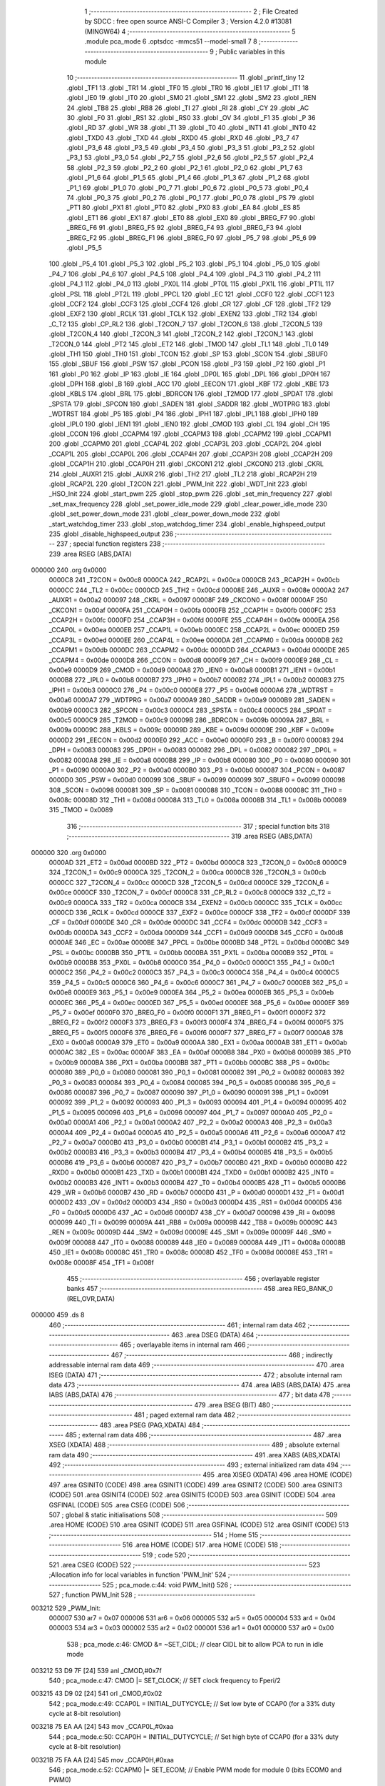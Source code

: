                                       1 ;--------------------------------------------------------
                                      2 ; File Created by SDCC : free open source ANSI-C Compiler
                                      3 ; Version 4.2.0 #13081 (MINGW64)
                                      4 ;--------------------------------------------------------
                                      5 	.module pca_mode
                                      6 	.optsdcc -mmcs51 --model-small
                                      7 	
                                      8 ;--------------------------------------------------------
                                      9 ; Public variables in this module
                                     10 ;--------------------------------------------------------
                                     11 	.globl _printf_tiny
                                     12 	.globl _TF1
                                     13 	.globl _TR1
                                     14 	.globl _TF0
                                     15 	.globl _TR0
                                     16 	.globl _IE1
                                     17 	.globl _IT1
                                     18 	.globl _IE0
                                     19 	.globl _IT0
                                     20 	.globl _SM0
                                     21 	.globl _SM1
                                     22 	.globl _SM2
                                     23 	.globl _REN
                                     24 	.globl _TB8
                                     25 	.globl _RB8
                                     26 	.globl _TI
                                     27 	.globl _RI
                                     28 	.globl _CY
                                     29 	.globl _AC
                                     30 	.globl _F0
                                     31 	.globl _RS1
                                     32 	.globl _RS0
                                     33 	.globl _OV
                                     34 	.globl _F1
                                     35 	.globl _P
                                     36 	.globl _RD
                                     37 	.globl _WR
                                     38 	.globl _T1
                                     39 	.globl _T0
                                     40 	.globl _INT1
                                     41 	.globl _INT0
                                     42 	.globl _TXD0
                                     43 	.globl _TXD
                                     44 	.globl _RXD0
                                     45 	.globl _RXD
                                     46 	.globl _P3_7
                                     47 	.globl _P3_6
                                     48 	.globl _P3_5
                                     49 	.globl _P3_4
                                     50 	.globl _P3_3
                                     51 	.globl _P3_2
                                     52 	.globl _P3_1
                                     53 	.globl _P3_0
                                     54 	.globl _P2_7
                                     55 	.globl _P2_6
                                     56 	.globl _P2_5
                                     57 	.globl _P2_4
                                     58 	.globl _P2_3
                                     59 	.globl _P2_2
                                     60 	.globl _P2_1
                                     61 	.globl _P2_0
                                     62 	.globl _P1_7
                                     63 	.globl _P1_6
                                     64 	.globl _P1_5
                                     65 	.globl _P1_4
                                     66 	.globl _P1_3
                                     67 	.globl _P1_2
                                     68 	.globl _P1_1
                                     69 	.globl _P1_0
                                     70 	.globl _P0_7
                                     71 	.globl _P0_6
                                     72 	.globl _P0_5
                                     73 	.globl _P0_4
                                     74 	.globl _P0_3
                                     75 	.globl _P0_2
                                     76 	.globl _P0_1
                                     77 	.globl _P0_0
                                     78 	.globl _PS
                                     79 	.globl _PT1
                                     80 	.globl _PX1
                                     81 	.globl _PT0
                                     82 	.globl _PX0
                                     83 	.globl _EA
                                     84 	.globl _ES
                                     85 	.globl _ET1
                                     86 	.globl _EX1
                                     87 	.globl _ET0
                                     88 	.globl _EX0
                                     89 	.globl _BREG_F7
                                     90 	.globl _BREG_F6
                                     91 	.globl _BREG_F5
                                     92 	.globl _BREG_F4
                                     93 	.globl _BREG_F3
                                     94 	.globl _BREG_F2
                                     95 	.globl _BREG_F1
                                     96 	.globl _BREG_F0
                                     97 	.globl _P5_7
                                     98 	.globl _P5_6
                                     99 	.globl _P5_5
                                    100 	.globl _P5_4
                                    101 	.globl _P5_3
                                    102 	.globl _P5_2
                                    103 	.globl _P5_1
                                    104 	.globl _P5_0
                                    105 	.globl _P4_7
                                    106 	.globl _P4_6
                                    107 	.globl _P4_5
                                    108 	.globl _P4_4
                                    109 	.globl _P4_3
                                    110 	.globl _P4_2
                                    111 	.globl _P4_1
                                    112 	.globl _P4_0
                                    113 	.globl _PX0L
                                    114 	.globl _PT0L
                                    115 	.globl _PX1L
                                    116 	.globl _PT1L
                                    117 	.globl _PSL
                                    118 	.globl _PT2L
                                    119 	.globl _PPCL
                                    120 	.globl _EC
                                    121 	.globl _CCF0
                                    122 	.globl _CCF1
                                    123 	.globl _CCF2
                                    124 	.globl _CCF3
                                    125 	.globl _CCF4
                                    126 	.globl _CR
                                    127 	.globl _CF
                                    128 	.globl _TF2
                                    129 	.globl _EXF2
                                    130 	.globl _RCLK
                                    131 	.globl _TCLK
                                    132 	.globl _EXEN2
                                    133 	.globl _TR2
                                    134 	.globl _C_T2
                                    135 	.globl _CP_RL2
                                    136 	.globl _T2CON_7
                                    137 	.globl _T2CON_6
                                    138 	.globl _T2CON_5
                                    139 	.globl _T2CON_4
                                    140 	.globl _T2CON_3
                                    141 	.globl _T2CON_2
                                    142 	.globl _T2CON_1
                                    143 	.globl _T2CON_0
                                    144 	.globl _PT2
                                    145 	.globl _ET2
                                    146 	.globl _TMOD
                                    147 	.globl _TL1
                                    148 	.globl _TL0
                                    149 	.globl _TH1
                                    150 	.globl _TH0
                                    151 	.globl _TCON
                                    152 	.globl _SP
                                    153 	.globl _SCON
                                    154 	.globl _SBUF0
                                    155 	.globl _SBUF
                                    156 	.globl _PSW
                                    157 	.globl _PCON
                                    158 	.globl _P3
                                    159 	.globl _P2
                                    160 	.globl _P1
                                    161 	.globl _P0
                                    162 	.globl _IP
                                    163 	.globl _IE
                                    164 	.globl _DP0L
                                    165 	.globl _DPL
                                    166 	.globl _DP0H
                                    167 	.globl _DPH
                                    168 	.globl _B
                                    169 	.globl _ACC
                                    170 	.globl _EECON
                                    171 	.globl _KBF
                                    172 	.globl _KBE
                                    173 	.globl _KBLS
                                    174 	.globl _BRL
                                    175 	.globl _BDRCON
                                    176 	.globl _T2MOD
                                    177 	.globl _SPDAT
                                    178 	.globl _SPSTA
                                    179 	.globl _SPCON
                                    180 	.globl _SADEN
                                    181 	.globl _SADDR
                                    182 	.globl _WDTPRG
                                    183 	.globl _WDTRST
                                    184 	.globl _P5
                                    185 	.globl _P4
                                    186 	.globl _IPH1
                                    187 	.globl _IPL1
                                    188 	.globl _IPH0
                                    189 	.globl _IPL0
                                    190 	.globl _IEN1
                                    191 	.globl _IEN0
                                    192 	.globl _CMOD
                                    193 	.globl _CL
                                    194 	.globl _CH
                                    195 	.globl _CCON
                                    196 	.globl _CCAPM4
                                    197 	.globl _CCAPM3
                                    198 	.globl _CCAPM2
                                    199 	.globl _CCAPM1
                                    200 	.globl _CCAPM0
                                    201 	.globl _CCAP4L
                                    202 	.globl _CCAP3L
                                    203 	.globl _CCAP2L
                                    204 	.globl _CCAP1L
                                    205 	.globl _CCAP0L
                                    206 	.globl _CCAP4H
                                    207 	.globl _CCAP3H
                                    208 	.globl _CCAP2H
                                    209 	.globl _CCAP1H
                                    210 	.globl _CCAP0H
                                    211 	.globl _CKCON1
                                    212 	.globl _CKCON0
                                    213 	.globl _CKRL
                                    214 	.globl _AUXR1
                                    215 	.globl _AUXR
                                    216 	.globl _TH2
                                    217 	.globl _TL2
                                    218 	.globl _RCAP2H
                                    219 	.globl _RCAP2L
                                    220 	.globl _T2CON
                                    221 	.globl _PWM_Init
                                    222 	.globl _WDT_Init
                                    223 	.globl _HSO_Init
                                    224 	.globl _start_pwm
                                    225 	.globl _stop_pwm
                                    226 	.globl _set_min_frequency
                                    227 	.globl _set_max_frequency
                                    228 	.globl _set_power_idle_mode
                                    229 	.globl _clear_power_idle_mode
                                    230 	.globl _set_power_down_mode
                                    231 	.globl _clear_power_down_mode
                                    232 	.globl _start_watchdog_timer
                                    233 	.globl _stop_watchdog_timer
                                    234 	.globl _enable_highspeed_output
                                    235 	.globl _disable_highspeed_output
                                    236 ;--------------------------------------------------------
                                    237 ; special function registers
                                    238 ;--------------------------------------------------------
                                    239 	.area RSEG    (ABS,DATA)
      000000                        240 	.org 0x0000
                           0000C8   241 _T2CON	=	0x00c8
                           0000CA   242 _RCAP2L	=	0x00ca
                           0000CB   243 _RCAP2H	=	0x00cb
                           0000CC   244 _TL2	=	0x00cc
                           0000CD   245 _TH2	=	0x00cd
                           00008E   246 _AUXR	=	0x008e
                           0000A2   247 _AUXR1	=	0x00a2
                           000097   248 _CKRL	=	0x0097
                           00008F   249 _CKCON0	=	0x008f
                           0000AF   250 _CKCON1	=	0x00af
                           0000FA   251 _CCAP0H	=	0x00fa
                           0000FB   252 _CCAP1H	=	0x00fb
                           0000FC   253 _CCAP2H	=	0x00fc
                           0000FD   254 _CCAP3H	=	0x00fd
                           0000FE   255 _CCAP4H	=	0x00fe
                           0000EA   256 _CCAP0L	=	0x00ea
                           0000EB   257 _CCAP1L	=	0x00eb
                           0000EC   258 _CCAP2L	=	0x00ec
                           0000ED   259 _CCAP3L	=	0x00ed
                           0000EE   260 _CCAP4L	=	0x00ee
                           0000DA   261 _CCAPM0	=	0x00da
                           0000DB   262 _CCAPM1	=	0x00db
                           0000DC   263 _CCAPM2	=	0x00dc
                           0000DD   264 _CCAPM3	=	0x00dd
                           0000DE   265 _CCAPM4	=	0x00de
                           0000D8   266 _CCON	=	0x00d8
                           0000F9   267 _CH	=	0x00f9
                           0000E9   268 _CL	=	0x00e9
                           0000D9   269 _CMOD	=	0x00d9
                           0000A8   270 _IEN0	=	0x00a8
                           0000B1   271 _IEN1	=	0x00b1
                           0000B8   272 _IPL0	=	0x00b8
                           0000B7   273 _IPH0	=	0x00b7
                           0000B2   274 _IPL1	=	0x00b2
                           0000B3   275 _IPH1	=	0x00b3
                           0000C0   276 _P4	=	0x00c0
                           0000E8   277 _P5	=	0x00e8
                           0000A6   278 _WDTRST	=	0x00a6
                           0000A7   279 _WDTPRG	=	0x00a7
                           0000A9   280 _SADDR	=	0x00a9
                           0000B9   281 _SADEN	=	0x00b9
                           0000C3   282 _SPCON	=	0x00c3
                           0000C4   283 _SPSTA	=	0x00c4
                           0000C5   284 _SPDAT	=	0x00c5
                           0000C9   285 _T2MOD	=	0x00c9
                           00009B   286 _BDRCON	=	0x009b
                           00009A   287 _BRL	=	0x009a
                           00009C   288 _KBLS	=	0x009c
                           00009D   289 _KBE	=	0x009d
                           00009E   290 _KBF	=	0x009e
                           0000D2   291 _EECON	=	0x00d2
                           0000E0   292 _ACC	=	0x00e0
                           0000F0   293 _B	=	0x00f0
                           000083   294 _DPH	=	0x0083
                           000083   295 _DP0H	=	0x0083
                           000082   296 _DPL	=	0x0082
                           000082   297 _DP0L	=	0x0082
                           0000A8   298 _IE	=	0x00a8
                           0000B8   299 _IP	=	0x00b8
                           000080   300 _P0	=	0x0080
                           000090   301 _P1	=	0x0090
                           0000A0   302 _P2	=	0x00a0
                           0000B0   303 _P3	=	0x00b0
                           000087   304 _PCON	=	0x0087
                           0000D0   305 _PSW	=	0x00d0
                           000099   306 _SBUF	=	0x0099
                           000099   307 _SBUF0	=	0x0099
                           000098   308 _SCON	=	0x0098
                           000081   309 _SP	=	0x0081
                           000088   310 _TCON	=	0x0088
                           00008C   311 _TH0	=	0x008c
                           00008D   312 _TH1	=	0x008d
                           00008A   313 _TL0	=	0x008a
                           00008B   314 _TL1	=	0x008b
                           000089   315 _TMOD	=	0x0089
                                    316 ;--------------------------------------------------------
                                    317 ; special function bits
                                    318 ;--------------------------------------------------------
                                    319 	.area RSEG    (ABS,DATA)
      000000                        320 	.org 0x0000
                           0000AD   321 _ET2	=	0x00ad
                           0000BD   322 _PT2	=	0x00bd
                           0000C8   323 _T2CON_0	=	0x00c8
                           0000C9   324 _T2CON_1	=	0x00c9
                           0000CA   325 _T2CON_2	=	0x00ca
                           0000CB   326 _T2CON_3	=	0x00cb
                           0000CC   327 _T2CON_4	=	0x00cc
                           0000CD   328 _T2CON_5	=	0x00cd
                           0000CE   329 _T2CON_6	=	0x00ce
                           0000CF   330 _T2CON_7	=	0x00cf
                           0000C8   331 _CP_RL2	=	0x00c8
                           0000C9   332 _C_T2	=	0x00c9
                           0000CA   333 _TR2	=	0x00ca
                           0000CB   334 _EXEN2	=	0x00cb
                           0000CC   335 _TCLK	=	0x00cc
                           0000CD   336 _RCLK	=	0x00cd
                           0000CE   337 _EXF2	=	0x00ce
                           0000CF   338 _TF2	=	0x00cf
                           0000DF   339 _CF	=	0x00df
                           0000DE   340 _CR	=	0x00de
                           0000DC   341 _CCF4	=	0x00dc
                           0000DB   342 _CCF3	=	0x00db
                           0000DA   343 _CCF2	=	0x00da
                           0000D9   344 _CCF1	=	0x00d9
                           0000D8   345 _CCF0	=	0x00d8
                           0000AE   346 _EC	=	0x00ae
                           0000BE   347 _PPCL	=	0x00be
                           0000BD   348 _PT2L	=	0x00bd
                           0000BC   349 _PSL	=	0x00bc
                           0000BB   350 _PT1L	=	0x00bb
                           0000BA   351 _PX1L	=	0x00ba
                           0000B9   352 _PT0L	=	0x00b9
                           0000B8   353 _PX0L	=	0x00b8
                           0000C0   354 _P4_0	=	0x00c0
                           0000C1   355 _P4_1	=	0x00c1
                           0000C2   356 _P4_2	=	0x00c2
                           0000C3   357 _P4_3	=	0x00c3
                           0000C4   358 _P4_4	=	0x00c4
                           0000C5   359 _P4_5	=	0x00c5
                           0000C6   360 _P4_6	=	0x00c6
                           0000C7   361 _P4_7	=	0x00c7
                           0000E8   362 _P5_0	=	0x00e8
                           0000E9   363 _P5_1	=	0x00e9
                           0000EA   364 _P5_2	=	0x00ea
                           0000EB   365 _P5_3	=	0x00eb
                           0000EC   366 _P5_4	=	0x00ec
                           0000ED   367 _P5_5	=	0x00ed
                           0000EE   368 _P5_6	=	0x00ee
                           0000EF   369 _P5_7	=	0x00ef
                           0000F0   370 _BREG_F0	=	0x00f0
                           0000F1   371 _BREG_F1	=	0x00f1
                           0000F2   372 _BREG_F2	=	0x00f2
                           0000F3   373 _BREG_F3	=	0x00f3
                           0000F4   374 _BREG_F4	=	0x00f4
                           0000F5   375 _BREG_F5	=	0x00f5
                           0000F6   376 _BREG_F6	=	0x00f6
                           0000F7   377 _BREG_F7	=	0x00f7
                           0000A8   378 _EX0	=	0x00a8
                           0000A9   379 _ET0	=	0x00a9
                           0000AA   380 _EX1	=	0x00aa
                           0000AB   381 _ET1	=	0x00ab
                           0000AC   382 _ES	=	0x00ac
                           0000AF   383 _EA	=	0x00af
                           0000B8   384 _PX0	=	0x00b8
                           0000B9   385 _PT0	=	0x00b9
                           0000BA   386 _PX1	=	0x00ba
                           0000BB   387 _PT1	=	0x00bb
                           0000BC   388 _PS	=	0x00bc
                           000080   389 _P0_0	=	0x0080
                           000081   390 _P0_1	=	0x0081
                           000082   391 _P0_2	=	0x0082
                           000083   392 _P0_3	=	0x0083
                           000084   393 _P0_4	=	0x0084
                           000085   394 _P0_5	=	0x0085
                           000086   395 _P0_6	=	0x0086
                           000087   396 _P0_7	=	0x0087
                           000090   397 _P1_0	=	0x0090
                           000091   398 _P1_1	=	0x0091
                           000092   399 _P1_2	=	0x0092
                           000093   400 _P1_3	=	0x0093
                           000094   401 _P1_4	=	0x0094
                           000095   402 _P1_5	=	0x0095
                           000096   403 _P1_6	=	0x0096
                           000097   404 _P1_7	=	0x0097
                           0000A0   405 _P2_0	=	0x00a0
                           0000A1   406 _P2_1	=	0x00a1
                           0000A2   407 _P2_2	=	0x00a2
                           0000A3   408 _P2_3	=	0x00a3
                           0000A4   409 _P2_4	=	0x00a4
                           0000A5   410 _P2_5	=	0x00a5
                           0000A6   411 _P2_6	=	0x00a6
                           0000A7   412 _P2_7	=	0x00a7
                           0000B0   413 _P3_0	=	0x00b0
                           0000B1   414 _P3_1	=	0x00b1
                           0000B2   415 _P3_2	=	0x00b2
                           0000B3   416 _P3_3	=	0x00b3
                           0000B4   417 _P3_4	=	0x00b4
                           0000B5   418 _P3_5	=	0x00b5
                           0000B6   419 _P3_6	=	0x00b6
                           0000B7   420 _P3_7	=	0x00b7
                           0000B0   421 _RXD	=	0x00b0
                           0000B0   422 _RXD0	=	0x00b0
                           0000B1   423 _TXD	=	0x00b1
                           0000B1   424 _TXD0	=	0x00b1
                           0000B2   425 _INT0	=	0x00b2
                           0000B3   426 _INT1	=	0x00b3
                           0000B4   427 _T0	=	0x00b4
                           0000B5   428 _T1	=	0x00b5
                           0000B6   429 _WR	=	0x00b6
                           0000B7   430 _RD	=	0x00b7
                           0000D0   431 _P	=	0x00d0
                           0000D1   432 _F1	=	0x00d1
                           0000D2   433 _OV	=	0x00d2
                           0000D3   434 _RS0	=	0x00d3
                           0000D4   435 _RS1	=	0x00d4
                           0000D5   436 _F0	=	0x00d5
                           0000D6   437 _AC	=	0x00d6
                           0000D7   438 _CY	=	0x00d7
                           000098   439 _RI	=	0x0098
                           000099   440 _TI	=	0x0099
                           00009A   441 _RB8	=	0x009a
                           00009B   442 _TB8	=	0x009b
                           00009C   443 _REN	=	0x009c
                           00009D   444 _SM2	=	0x009d
                           00009E   445 _SM1	=	0x009e
                           00009F   446 _SM0	=	0x009f
                           000088   447 _IT0	=	0x0088
                           000089   448 _IE0	=	0x0089
                           00008A   449 _IT1	=	0x008a
                           00008B   450 _IE1	=	0x008b
                           00008C   451 _TR0	=	0x008c
                           00008D   452 _TF0	=	0x008d
                           00008E   453 _TR1	=	0x008e
                           00008F   454 _TF1	=	0x008f
                                    455 ;--------------------------------------------------------
                                    456 ; overlayable register banks
                                    457 ;--------------------------------------------------------
                                    458 	.area REG_BANK_0	(REL,OVR,DATA)
      000000                        459 	.ds 8
                                    460 ;--------------------------------------------------------
                                    461 ; internal ram data
                                    462 ;--------------------------------------------------------
                                    463 	.area DSEG    (DATA)
                                    464 ;--------------------------------------------------------
                                    465 ; overlayable items in internal ram
                                    466 ;--------------------------------------------------------
                                    467 ;--------------------------------------------------------
                                    468 ; indirectly addressable internal ram data
                                    469 ;--------------------------------------------------------
                                    470 	.area ISEG    (DATA)
                                    471 ;--------------------------------------------------------
                                    472 ; absolute internal ram data
                                    473 ;--------------------------------------------------------
                                    474 	.area IABS    (ABS,DATA)
                                    475 	.area IABS    (ABS,DATA)
                                    476 ;--------------------------------------------------------
                                    477 ; bit data
                                    478 ;--------------------------------------------------------
                                    479 	.area BSEG    (BIT)
                                    480 ;--------------------------------------------------------
                                    481 ; paged external ram data
                                    482 ;--------------------------------------------------------
                                    483 	.area PSEG    (PAG,XDATA)
                                    484 ;--------------------------------------------------------
                                    485 ; external ram data
                                    486 ;--------------------------------------------------------
                                    487 	.area XSEG    (XDATA)
                                    488 ;--------------------------------------------------------
                                    489 ; absolute external ram data
                                    490 ;--------------------------------------------------------
                                    491 	.area XABS    (ABS,XDATA)
                                    492 ;--------------------------------------------------------
                                    493 ; external initialized ram data
                                    494 ;--------------------------------------------------------
                                    495 	.area XISEG   (XDATA)
                                    496 	.area HOME    (CODE)
                                    497 	.area GSINIT0 (CODE)
                                    498 	.area GSINIT1 (CODE)
                                    499 	.area GSINIT2 (CODE)
                                    500 	.area GSINIT3 (CODE)
                                    501 	.area GSINIT4 (CODE)
                                    502 	.area GSINIT5 (CODE)
                                    503 	.area GSINIT  (CODE)
                                    504 	.area GSFINAL (CODE)
                                    505 	.area CSEG    (CODE)
                                    506 ;--------------------------------------------------------
                                    507 ; global & static initialisations
                                    508 ;--------------------------------------------------------
                                    509 	.area HOME    (CODE)
                                    510 	.area GSINIT  (CODE)
                                    511 	.area GSFINAL (CODE)
                                    512 	.area GSINIT  (CODE)
                                    513 ;--------------------------------------------------------
                                    514 ; Home
                                    515 ;--------------------------------------------------------
                                    516 	.area HOME    (CODE)
                                    517 	.area HOME    (CODE)
                                    518 ;--------------------------------------------------------
                                    519 ; code
                                    520 ;--------------------------------------------------------
                                    521 	.area CSEG    (CODE)
                                    522 ;------------------------------------------------------------
                                    523 ;Allocation info for local variables in function 'PWM_Init'
                                    524 ;------------------------------------------------------------
                                    525 ;	pca_mode.c:44: void PWM_Init()
                                    526 ;	-----------------------------------------
                                    527 ;	 function PWM_Init
                                    528 ;	-----------------------------------------
      003212                        529 _PWM_Init:
                           000007   530 	ar7 = 0x07
                           000006   531 	ar6 = 0x06
                           000005   532 	ar5 = 0x05
                           000004   533 	ar4 = 0x04
                           000003   534 	ar3 = 0x03
                           000002   535 	ar2 = 0x02
                           000001   536 	ar1 = 0x01
                           000000   537 	ar0 = 0x00
                                    538 ;	pca_mode.c:46: CMOD &= ~SET_CIDL;   // clear CIDL bit to allow PCA to run in idle mode
      003212 53 D9 7F         [24]  539 	anl	_CMOD,#0x7f
                                    540 ;	pca_mode.c:47: CMOD |= SET_CLOCK;   // SET clock frequency to Fperi/2
      003215 43 D9 02         [24]  541 	orl	_CMOD,#0x02
                                    542 ;	pca_mode.c:49: CCAP0L = INITIAL_DUTYCYCLE; // Set low byte of CCAP0 (for a 33% duty cycle at 8-bit resolution)
      003218 75 EA AA         [24]  543 	mov	_CCAP0L,#0xaa
                                    544 ;	pca_mode.c:50: CCAP0H = INITIAL_DUTYCYCLE; // Set high byte of CCAP0 (for a 33% duty cycle at 8-bit resolution)
      00321B 75 FA AA         [24]  545 	mov	_CCAP0H,#0xaa
                                    546 ;	pca_mode.c:52: CCAPM0 |= SET_ECOM; // Enable PWM mode for module 0 (bits ECOM0 and PWM0)
      00321E 43 DA 40         [24]  547 	orl	_CCAPM0,#0x40
                                    548 ;	pca_mode.c:53: CCAPM0 |= SET_PWM0;
      003221 43 DA 02         [24]  549 	orl	_CCAPM0,#0x02
                                    550 ;	pca_mode.c:54: CCON |= SET_CR;  // Enable PCA counter
      003224 43 D8 40         [24]  551 	orl	_CCON,#0x40
                                    552 ;	pca_mode.c:55: }
      003227 22               [24]  553 	ret
                                    554 ;------------------------------------------------------------
                                    555 ;Allocation info for local variables in function 'WDT_Init'
                                    556 ;------------------------------------------------------------
                                    557 ;	pca_mode.c:60: void WDT_Init()
                                    558 ;	-----------------------------------------
                                    559 ;	 function WDT_Init
                                    560 ;	-----------------------------------------
      003228                        561 _WDT_Init:
                                    562 ;	pca_mode.c:62: CMOD |= SET_CLOCK;   // SET clock frequency to Fperi/2
      003228 43 D9 02         [24]  563 	orl	_CMOD,#0x02
                                    564 ;	pca_mode.c:63: CCAP4L = SET_WDTIMER;
      00322B 75 EE FF         [24]  565 	mov	_CCAP4L,#0xff
                                    566 ;	pca_mode.c:64: CCAP4H = SET_WDTIMER;
      00322E 75 FE FF         [24]  567 	mov	_CCAP4H,#0xff
                                    568 ;	pca_mode.c:65: CCAPM4 |= SET_MATCH;
      003231 43 DE 08         [24]  569 	orl	_CCAPM4,#0x08
                                    570 ;	pca_mode.c:66: CR =1; // Enable PCA counter
                                    571 ;	assignBit
      003234 D2 DE            [12]  572 	setb	_CR
                                    573 ;	pca_mode.c:67: }
      003236 22               [24]  574 	ret
                                    575 ;------------------------------------------------------------
                                    576 ;Allocation info for local variables in function 'HSO_Init'
                                    577 ;------------------------------------------------------------
                                    578 ;	pca_mode.c:72: void HSO_Init()
                                    579 ;	-----------------------------------------
                                    580 ;	 function HSO_Init
                                    581 ;	-----------------------------------------
      003237                        582 _HSO_Init:
                                    583 ;	pca_mode.c:74: CMOD |= SET_CLOCK;   // SET clock frequency to Fperi/2
      003237 43 D9 02         [24]  584 	orl	_CMOD,#0x02
                                    585 ;	pca_mode.c:75: CCAP1L = 0xFF; // Set low byte of CCAP1
      00323A 75 EB FF         [24]  586 	mov	_CCAP1L,#0xff
                                    587 ;	pca_mode.c:76: CCAP1H = 0xFF; // Set high byte of CCAP1
      00323D 75 FB FF         [24]  588 	mov	_CCAP1H,#0xff
                                    589 ;	pca_mode.c:79: CCAPM1 |= SET_TOG;
      003240 43 DB 04         [24]  590 	orl	_CCAPM1,#0x04
                                    591 ;	pca_mode.c:80: CCAPM1 |= SET_MATCH;
      003243 43 DB 08         [24]  592 	orl	_CCAPM1,#0x08
                                    593 ;	pca_mode.c:82: CR =1;  // Enable PCA counter
                                    594 ;	assignBit
      003246 D2 DE            [12]  595 	setb	_CR
                                    596 ;	pca_mode.c:83: }
      003248 22               [24]  597 	ret
                                    598 ;------------------------------------------------------------
                                    599 ;Allocation info for local variables in function 'start_pwm'
                                    600 ;------------------------------------------------------------
                                    601 ;	pca_mode.c:88: void start_pwm()
                                    602 ;	-----------------------------------------
                                    603 ;	 function start_pwm
                                    604 ;	-----------------------------------------
      003249                        605 _start_pwm:
                                    606 ;	pca_mode.c:90: printf_tiny("Enabling PWM output\n\r");
      003249 74 7E            [12]  607 	mov	a,#___str_0
      00324B C0 E0            [24]  608 	push	acc
      00324D 74 37            [12]  609 	mov	a,#(___str_0 >> 8)
      00324F C0 E0            [24]  610 	push	acc
      003251 12 33 BD         [24]  611 	lcall	_printf_tiny
      003254 15 81            [12]  612 	dec	sp
      003256 15 81            [12]  613 	dec	sp
                                    614 ;	pca_mode.c:91: CCAPM0 |= SET_ECOM; // Enable PWM mode for module 0 (bit ECOM0)
      003258 43 DA 40         [24]  615 	orl	_CCAPM0,#0x40
                                    616 ;	pca_mode.c:92: }
      00325B 22               [24]  617 	ret
                                    618 ;------------------------------------------------------------
                                    619 ;Allocation info for local variables in function 'stop_pwm'
                                    620 ;------------------------------------------------------------
                                    621 ;	pca_mode.c:97: void stop_pwm()
                                    622 ;	-----------------------------------------
                                    623 ;	 function stop_pwm
                                    624 ;	-----------------------------------------
      00325C                        625 _stop_pwm:
                                    626 ;	pca_mode.c:99: printf_tiny("Disabling PWM output\n\r");
      00325C 74 94            [12]  627 	mov	a,#___str_1
      00325E C0 E0            [24]  628 	push	acc
      003260 74 37            [12]  629 	mov	a,#(___str_1 >> 8)
      003262 C0 E0            [24]  630 	push	acc
      003264 12 33 BD         [24]  631 	lcall	_printf_tiny
      003267 15 81            [12]  632 	dec	sp
      003269 15 81            [12]  633 	dec	sp
                                    634 ;	pca_mode.c:100: CCAPM0 &= ~SET_ECOM; // Disable PWM mode for module 0 (bitsECOM0)
      00326B 53 DA BF         [24]  635 	anl	_CCAPM0,#0xbf
                                    636 ;	pca_mode.c:101: }
      00326E 22               [24]  637 	ret
                                    638 ;------------------------------------------------------------
                                    639 ;Allocation info for local variables in function 'set_min_frequency'
                                    640 ;------------------------------------------------------------
                                    641 ;	pca_mode.c:106: void set_min_frequency()
                                    642 ;	-----------------------------------------
                                    643 ;	 function set_min_frequency
                                    644 ;	-----------------------------------------
      00326F                        645 _set_min_frequency:
                                    646 ;	pca_mode.c:108: printf_tiny("Setting minimum clock frequency\n\r");
      00326F 74 AB            [12]  647 	mov	a,#___str_2
      003271 C0 E0            [24]  648 	push	acc
      003273 74 37            [12]  649 	mov	a,#(___str_2 >> 8)
      003275 C0 E0            [24]  650 	push	acc
      003277 12 33 BD         [24]  651 	lcall	_printf_tiny
      00327A 15 81            [12]  652 	dec	sp
      00327C 15 81            [12]  653 	dec	sp
                                    654 ;	pca_mode.c:109: CKRL = 0x00;
      00327E 75 97 00         [24]  655 	mov	_CKRL,#0x00
                                    656 ;	pca_mode.c:110: }
      003281 22               [24]  657 	ret
                                    658 ;------------------------------------------------------------
                                    659 ;Allocation info for local variables in function 'set_max_frequency'
                                    660 ;------------------------------------------------------------
                                    661 ;	pca_mode.c:115: void set_max_frequency()
                                    662 ;	-----------------------------------------
                                    663 ;	 function set_max_frequency
                                    664 ;	-----------------------------------------
      003282                        665 _set_max_frequency:
                                    666 ;	pca_mode.c:117: printf_tiny("Setting maximum clock frequency\n\r");
      003282 74 CD            [12]  667 	mov	a,#___str_3
      003284 C0 E0            [24]  668 	push	acc
      003286 74 37            [12]  669 	mov	a,#(___str_3 >> 8)
      003288 C0 E0            [24]  670 	push	acc
      00328A 12 33 BD         [24]  671 	lcall	_printf_tiny
      00328D 15 81            [12]  672 	dec	sp
      00328F 15 81            [12]  673 	dec	sp
                                    674 ;	pca_mode.c:118: CKRL = 0xFF;
      003291 75 97 FF         [24]  675 	mov	_CKRL,#0xff
                                    676 ;	pca_mode.c:119: }
      003294 22               [24]  677 	ret
                                    678 ;------------------------------------------------------------
                                    679 ;Allocation info for local variables in function 'set_power_idle_mode'
                                    680 ;------------------------------------------------------------
                                    681 ;	pca_mode.c:123: void set_power_idle_mode()
                                    682 ;	-----------------------------------------
                                    683 ;	 function set_power_idle_mode
                                    684 ;	-----------------------------------------
      003295                        685 _set_power_idle_mode:
                                    686 ;	pca_mode.c:125: printf_tiny("Setting power mode to idle\n\r");
      003295 74 EF            [12]  687 	mov	a,#___str_4
      003297 C0 E0            [24]  688 	push	acc
      003299 74 37            [12]  689 	mov	a,#(___str_4 >> 8)
      00329B C0 E0            [24]  690 	push	acc
      00329D 12 33 BD         [24]  691 	lcall	_printf_tiny
      0032A0 15 81            [12]  692 	dec	sp
      0032A2 15 81            [12]  693 	dec	sp
                                    694 ;	pca_mode.c:126: PCON |= SET_IDL;
      0032A4 43 87 01         [24]  695 	orl	_PCON,#0x01
                                    696 ;	pca_mode.c:127: }
      0032A7 22               [24]  697 	ret
                                    698 ;------------------------------------------------------------
                                    699 ;Allocation info for local variables in function 'clear_power_idle_mode'
                                    700 ;------------------------------------------------------------
                                    701 ;	pca_mode.c:132: void clear_power_idle_mode()
                                    702 ;	-----------------------------------------
                                    703 ;	 function clear_power_idle_mode
                                    704 ;	-----------------------------------------
      0032A8                        705 _clear_power_idle_mode:
                                    706 ;	pca_mode.c:134: printf_tiny("Clearing power mode idle\n\r");
      0032A8 74 0C            [12]  707 	mov	a,#___str_5
      0032AA C0 E0            [24]  708 	push	acc
      0032AC 74 38            [12]  709 	mov	a,#(___str_5 >> 8)
      0032AE C0 E0            [24]  710 	push	acc
      0032B0 12 33 BD         [24]  711 	lcall	_printf_tiny
      0032B3 15 81            [12]  712 	dec	sp
      0032B5 15 81            [12]  713 	dec	sp
                                    714 ;	pca_mode.c:135: PCON &= ~SET_IDL;
      0032B7 53 87 FE         [24]  715 	anl	_PCON,#0xfe
                                    716 ;	pca_mode.c:136: }
      0032BA 22               [24]  717 	ret
                                    718 ;------------------------------------------------------------
                                    719 ;Allocation info for local variables in function 'set_power_down_mode'
                                    720 ;------------------------------------------------------------
                                    721 ;	pca_mode.c:140: void set_power_down_mode()
                                    722 ;	-----------------------------------------
                                    723 ;	 function set_power_down_mode
                                    724 ;	-----------------------------------------
      0032BB                        725 _set_power_down_mode:
                                    726 ;	pca_mode.c:142: printf_tiny("Setting power mode to down\n\r");
      0032BB 74 27            [12]  727 	mov	a,#___str_6
      0032BD C0 E0            [24]  728 	push	acc
      0032BF 74 38            [12]  729 	mov	a,#(___str_6 >> 8)
      0032C1 C0 E0            [24]  730 	push	acc
      0032C3 12 33 BD         [24]  731 	lcall	_printf_tiny
      0032C6 15 81            [12]  732 	dec	sp
      0032C8 15 81            [12]  733 	dec	sp
                                    734 ;	pca_mode.c:143: PCON |= SET_PD;
      0032CA 43 87 02         [24]  735 	orl	_PCON,#0x02
                                    736 ;	pca_mode.c:144: }
      0032CD 22               [24]  737 	ret
                                    738 ;------------------------------------------------------------
                                    739 ;Allocation info for local variables in function 'clear_power_down_mode'
                                    740 ;------------------------------------------------------------
                                    741 ;	pca_mode.c:148: void clear_power_down_mode()
                                    742 ;	-----------------------------------------
                                    743 ;	 function clear_power_down_mode
                                    744 ;	-----------------------------------------
      0032CE                        745 _clear_power_down_mode:
                                    746 ;	pca_mode.c:150: printf_tiny("Clearing power mode down\n\r");
      0032CE 74 44            [12]  747 	mov	a,#___str_7
      0032D0 C0 E0            [24]  748 	push	acc
      0032D2 74 38            [12]  749 	mov	a,#(___str_7 >> 8)
      0032D4 C0 E0            [24]  750 	push	acc
      0032D6 12 33 BD         [24]  751 	lcall	_printf_tiny
      0032D9 15 81            [12]  752 	dec	sp
      0032DB 15 81            [12]  753 	dec	sp
                                    754 ;	pca_mode.c:151: PCON &= ~SET_PD;
      0032DD 53 87 FD         [24]  755 	anl	_PCON,#0xfd
                                    756 ;	pca_mode.c:152: }
      0032E0 22               [24]  757 	ret
                                    758 ;------------------------------------------------------------
                                    759 ;Allocation info for local variables in function 'start_watchdog_timer'
                                    760 ;------------------------------------------------------------
                                    761 ;	pca_mode.c:157: void start_watchdog_timer()
                                    762 ;	-----------------------------------------
                                    763 ;	 function start_watchdog_timer
                                    764 ;	-----------------------------------------
      0032E1                        765 _start_watchdog_timer:
                                    766 ;	pca_mode.c:159: printf_tiny("Enabled watchdog timer\n\r");
      0032E1 74 5F            [12]  767 	mov	a,#___str_8
      0032E3 C0 E0            [24]  768 	push	acc
      0032E5 74 38            [12]  769 	mov	a,#(___str_8 >> 8)
      0032E7 C0 E0            [24]  770 	push	acc
      0032E9 12 33 BD         [24]  771 	lcall	_printf_tiny
      0032EC 15 81            [12]  772 	dec	sp
      0032EE 15 81            [12]  773 	dec	sp
                                    774 ;	pca_mode.c:160: CMOD |= SET_WDTE; // Enabling Watch dog timer function
      0032F0 43 D9 40         [24]  775 	orl	_CMOD,#0x40
                                    776 ;	pca_mode.c:161: CCAPM4 |= SET_ECOM; // Enable WDT mode for module 4 (bit ECOM4)
      0032F3 43 DE 40         [24]  777 	orl	_CCAPM4,#0x40
                                    778 ;	pca_mode.c:162: }
      0032F6 22               [24]  779 	ret
                                    780 ;------------------------------------------------------------
                                    781 ;Allocation info for local variables in function 'stop_watchdog_timer'
                                    782 ;------------------------------------------------------------
                                    783 ;	pca_mode.c:167: void stop_watchdog_timer()
                                    784 ;	-----------------------------------------
                                    785 ;	 function stop_watchdog_timer
                                    786 ;	-----------------------------------------
      0032F7                        787 _stop_watchdog_timer:
                                    788 ;	pca_mode.c:169: printf_tiny("Disabled watchdog timer\n\r");
      0032F7 74 78            [12]  789 	mov	a,#___str_9
      0032F9 C0 E0            [24]  790 	push	acc
      0032FB 74 38            [12]  791 	mov	a,#(___str_9 >> 8)
      0032FD C0 E0            [24]  792 	push	acc
      0032FF 12 33 BD         [24]  793 	lcall	_printf_tiny
      003302 15 81            [12]  794 	dec	sp
      003304 15 81            [12]  795 	dec	sp
                                    796 ;	pca_mode.c:170: CMOD &= ~SET_WDTE; // Disabling Watch dog timer function
      003306 53 D9 BF         [24]  797 	anl	_CMOD,#0xbf
                                    798 ;	pca_mode.c:171: CCAPM4 &= ~SET_ECOM; // Disable WDT mode for module 4 (bit ECOM4)
      003309 53 DE BF         [24]  799 	anl	_CCAPM4,#0xbf
                                    800 ;	pca_mode.c:172: }
      00330C 22               [24]  801 	ret
                                    802 ;------------------------------------------------------------
                                    803 ;Allocation info for local variables in function 'enable_highspeed_output'
                                    804 ;------------------------------------------------------------
                                    805 ;	pca_mode.c:176: void enable_highspeed_output()
                                    806 ;	-----------------------------------------
                                    807 ;	 function enable_highspeed_output
                                    808 ;	-----------------------------------------
      00330D                        809 _enable_highspeed_output:
                                    810 ;	pca_mode.c:178: printf_tiny("Enabling High Speed output\n\r");
      00330D 74 92            [12]  811 	mov	a,#___str_10
      00330F C0 E0            [24]  812 	push	acc
      003311 74 38            [12]  813 	mov	a,#(___str_10 >> 8)
      003313 C0 E0            [24]  814 	push	acc
      003315 12 33 BD         [24]  815 	lcall	_printf_tiny
      003318 15 81            [12]  816 	dec	sp
      00331A 15 81            [12]  817 	dec	sp
                                    818 ;	pca_mode.c:179: CCAPM1 |= SET_ECOM;  // Enable HS for module 1 (bit ECOM1)
      00331C 43 DB 40         [24]  819 	orl	_CCAPM1,#0x40
                                    820 ;	pca_mode.c:180: }
      00331F 22               [24]  821 	ret
                                    822 ;------------------------------------------------------------
                                    823 ;Allocation info for local variables in function 'disable_highspeed_output'
                                    824 ;------------------------------------------------------------
                                    825 ;	pca_mode.c:184: void disable_highspeed_output()
                                    826 ;	-----------------------------------------
                                    827 ;	 function disable_highspeed_output
                                    828 ;	-----------------------------------------
      003320                        829 _disable_highspeed_output:
                                    830 ;	pca_mode.c:186: printf_tiny("Disabling High Speed output\n\r");
      003320 74 AF            [12]  831 	mov	a,#___str_11
      003322 C0 E0            [24]  832 	push	acc
      003324 74 38            [12]  833 	mov	a,#(___str_11 >> 8)
      003326 C0 E0            [24]  834 	push	acc
      003328 12 33 BD         [24]  835 	lcall	_printf_tiny
      00332B 15 81            [12]  836 	dec	sp
      00332D 15 81            [12]  837 	dec	sp
                                    838 ;	pca_mode.c:187: CCAPM1 &= ~SET_ECOM;  // Disable HS for module 1 (bit ECOM1)
      00332F 53 DB BF         [24]  839 	anl	_CCAPM1,#0xbf
                                    840 ;	pca_mode.c:188: }
      003332 22               [24]  841 	ret
                                    842 	.area CSEG    (CODE)
                                    843 	.area CONST   (CODE)
                                    844 	.area CONST   (CODE)
      00377E                        845 ___str_0:
      00377E 45 6E 61 62 6C 69 6E   846 	.ascii "Enabling PWM output"
             67 20 50 57 4D 20 6F
             75 74 70 75 74
      003791 0A                     847 	.db 0x0a
      003792 0D                     848 	.db 0x0d
      003793 00                     849 	.db 0x00
                                    850 	.area CSEG    (CODE)
                                    851 	.area CONST   (CODE)
      003794                        852 ___str_1:
      003794 44 69 73 61 62 6C 69   853 	.ascii "Disabling PWM output"
             6E 67 20 50 57 4D 20
             6F 75 74 70 75 74
      0037A8 0A                     854 	.db 0x0a
      0037A9 0D                     855 	.db 0x0d
      0037AA 00                     856 	.db 0x00
                                    857 	.area CSEG    (CODE)
                                    858 	.area CONST   (CODE)
      0037AB                        859 ___str_2:
      0037AB 53 65 74 74 69 6E 67   860 	.ascii "Setting minimum clock frequency"
             20 6D 69 6E 69 6D 75
             6D 20 63 6C 6F 63 6B
             20 66 72 65 71 75 65
             6E 63 79
      0037CA 0A                     861 	.db 0x0a
      0037CB 0D                     862 	.db 0x0d
      0037CC 00                     863 	.db 0x00
                                    864 	.area CSEG    (CODE)
                                    865 	.area CONST   (CODE)
      0037CD                        866 ___str_3:
      0037CD 53 65 74 74 69 6E 67   867 	.ascii "Setting maximum clock frequency"
             20 6D 61 78 69 6D 75
             6D 20 63 6C 6F 63 6B
             20 66 72 65 71 75 65
             6E 63 79
      0037EC 0A                     868 	.db 0x0a
      0037ED 0D                     869 	.db 0x0d
      0037EE 00                     870 	.db 0x00
                                    871 	.area CSEG    (CODE)
                                    872 	.area CONST   (CODE)
      0037EF                        873 ___str_4:
      0037EF 53 65 74 74 69 6E 67   874 	.ascii "Setting power mode to idle"
             20 70 6F 77 65 72 20
             6D 6F 64 65 20 74 6F
             20 69 64 6C 65
      003809 0A                     875 	.db 0x0a
      00380A 0D                     876 	.db 0x0d
      00380B 00                     877 	.db 0x00
                                    878 	.area CSEG    (CODE)
                                    879 	.area CONST   (CODE)
      00380C                        880 ___str_5:
      00380C 43 6C 65 61 72 69 6E   881 	.ascii "Clearing power mode idle"
             67 20 70 6F 77 65 72
             20 6D 6F 64 65 20 69
             64 6C 65
      003824 0A                     882 	.db 0x0a
      003825 0D                     883 	.db 0x0d
      003826 00                     884 	.db 0x00
                                    885 	.area CSEG    (CODE)
                                    886 	.area CONST   (CODE)
      003827                        887 ___str_6:
      003827 53 65 74 74 69 6E 67   888 	.ascii "Setting power mode to down"
             20 70 6F 77 65 72 20
             6D 6F 64 65 20 74 6F
             20 64 6F 77 6E
      003841 0A                     889 	.db 0x0a
      003842 0D                     890 	.db 0x0d
      003843 00                     891 	.db 0x00
                                    892 	.area CSEG    (CODE)
                                    893 	.area CONST   (CODE)
      003844                        894 ___str_7:
      003844 43 6C 65 61 72 69 6E   895 	.ascii "Clearing power mode down"
             67 20 70 6F 77 65 72
             20 6D 6F 64 65 20 64
             6F 77 6E
      00385C 0A                     896 	.db 0x0a
      00385D 0D                     897 	.db 0x0d
      00385E 00                     898 	.db 0x00
                                    899 	.area CSEG    (CODE)
                                    900 	.area CONST   (CODE)
      00385F                        901 ___str_8:
      00385F 45 6E 61 62 6C 65 64   902 	.ascii "Enabled watchdog timer"
             20 77 61 74 63 68 64
             6F 67 20 74 69 6D 65
             72
      003875 0A                     903 	.db 0x0a
      003876 0D                     904 	.db 0x0d
      003877 00                     905 	.db 0x00
                                    906 	.area CSEG    (CODE)
                                    907 	.area CONST   (CODE)
      003878                        908 ___str_9:
      003878 44 69 73 61 62 6C 65   909 	.ascii "Disabled watchdog timer"
             64 20 77 61 74 63 68
             64 6F 67 20 74 69 6D
             65 72
      00388F 0A                     910 	.db 0x0a
      003890 0D                     911 	.db 0x0d
      003891 00                     912 	.db 0x00
                                    913 	.area CSEG    (CODE)
                                    914 	.area CONST   (CODE)
      003892                        915 ___str_10:
      003892 45 6E 61 62 6C 69 6E   916 	.ascii "Enabling High Speed output"
             67 20 48 69 67 68 20
             53 70 65 65 64 20 6F
             75 74 70 75 74
      0038AC 0A                     917 	.db 0x0a
      0038AD 0D                     918 	.db 0x0d
      0038AE 00                     919 	.db 0x00
                                    920 	.area CSEG    (CODE)
                                    921 	.area CONST   (CODE)
      0038AF                        922 ___str_11:
      0038AF 44 69 73 61 62 6C 69   923 	.ascii "Disabling High Speed output"
             6E 67 20 48 69 67 68
             20 53 70 65 65 64 20
             6F 75 74 70 75 74
      0038CA 0A                     924 	.db 0x0a
      0038CB 0D                     925 	.db 0x0d
      0038CC 00                     926 	.db 0x00
                                    927 	.area CSEG    (CODE)
                                    928 	.area XINIT   (CODE)
                                    929 	.area CABS    (ABS,CODE)

